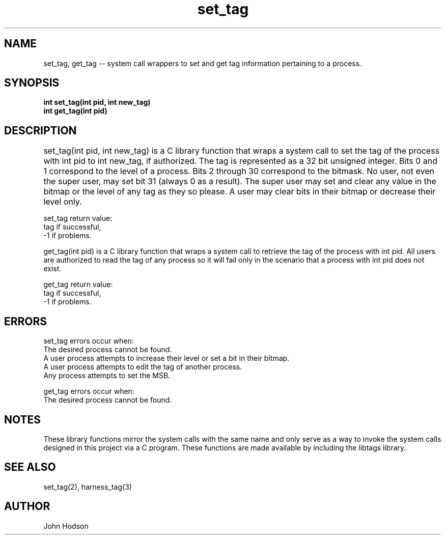 .TH set_tag "3" "02/20/20" "Project 1 System Call Wrappers" "COP4600 Library Functions"

.SH NAME
set_tag, get_tag -- system call wrappers to set and get tag information pertaining to a process.
.SH SYNOPSIS
.B int set_tag(int pid, int new_tag)
.br
.B int get_tag(int pid)
.SH DESCRIPTION
set_tag(int pid, int new_tag) is a C library function that wraps a system call to set the tag of the process with int pid to int new_tag, if authorized. The tag is represented as a 32 bit unsigned integer. Bits 0 and 1 correspond to the level of a process. Bits 2 through 30 correspond to the bitmask. No user, not even the super user, may set bit 31 (always 0 as a result). The super user may set and clear any value in the bitmap or the level of any tag as they so please. A user may clear bits in their bitmap or decrease their level only.	
.br

set_tag return value:
.br
tag
if successful,
.br
-1
if problems.
.br

get_tag(int pid) is a C library function that wraps a system call to retrieve the tag of the process with int pid. All users are authorized to read the tag of any process so it will fail only in the scenario that a process with int pid does not exist. 
.br

get_tag return value:
.br
tag
if successful,
.br
-1
if problems.
.br
.SH ERRORS
set_tag errors occur when:
.br
The desired process cannot be found.
.br
A user process attempts to increase their level or set a bit in their bitmap.
.br
A user process attempts to edit the tag of another process.
.br 
Any process attempts to set the MSB.
.br

get_tag errors occur when:
.br
The desired process cannot be found.
.SH NOTES
These library functions mirror the system calls with the same name and only serve as a way to invoke the system calls designed in this project via a C program. These functions are made available by including the libtags library.
.SH SEE ALSO
set_tag(2), harness_tag(3)
.SH AUTHOR
John Hodson
